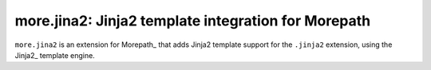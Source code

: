 more.jina2: Jinja2 template integration for Morepath
====================================================

``more.jina2`` is an extension for Morepath_ that adds Jinja2 template
support for the ``.jinja2`` extension, using the Jinja2_ template
engine.
